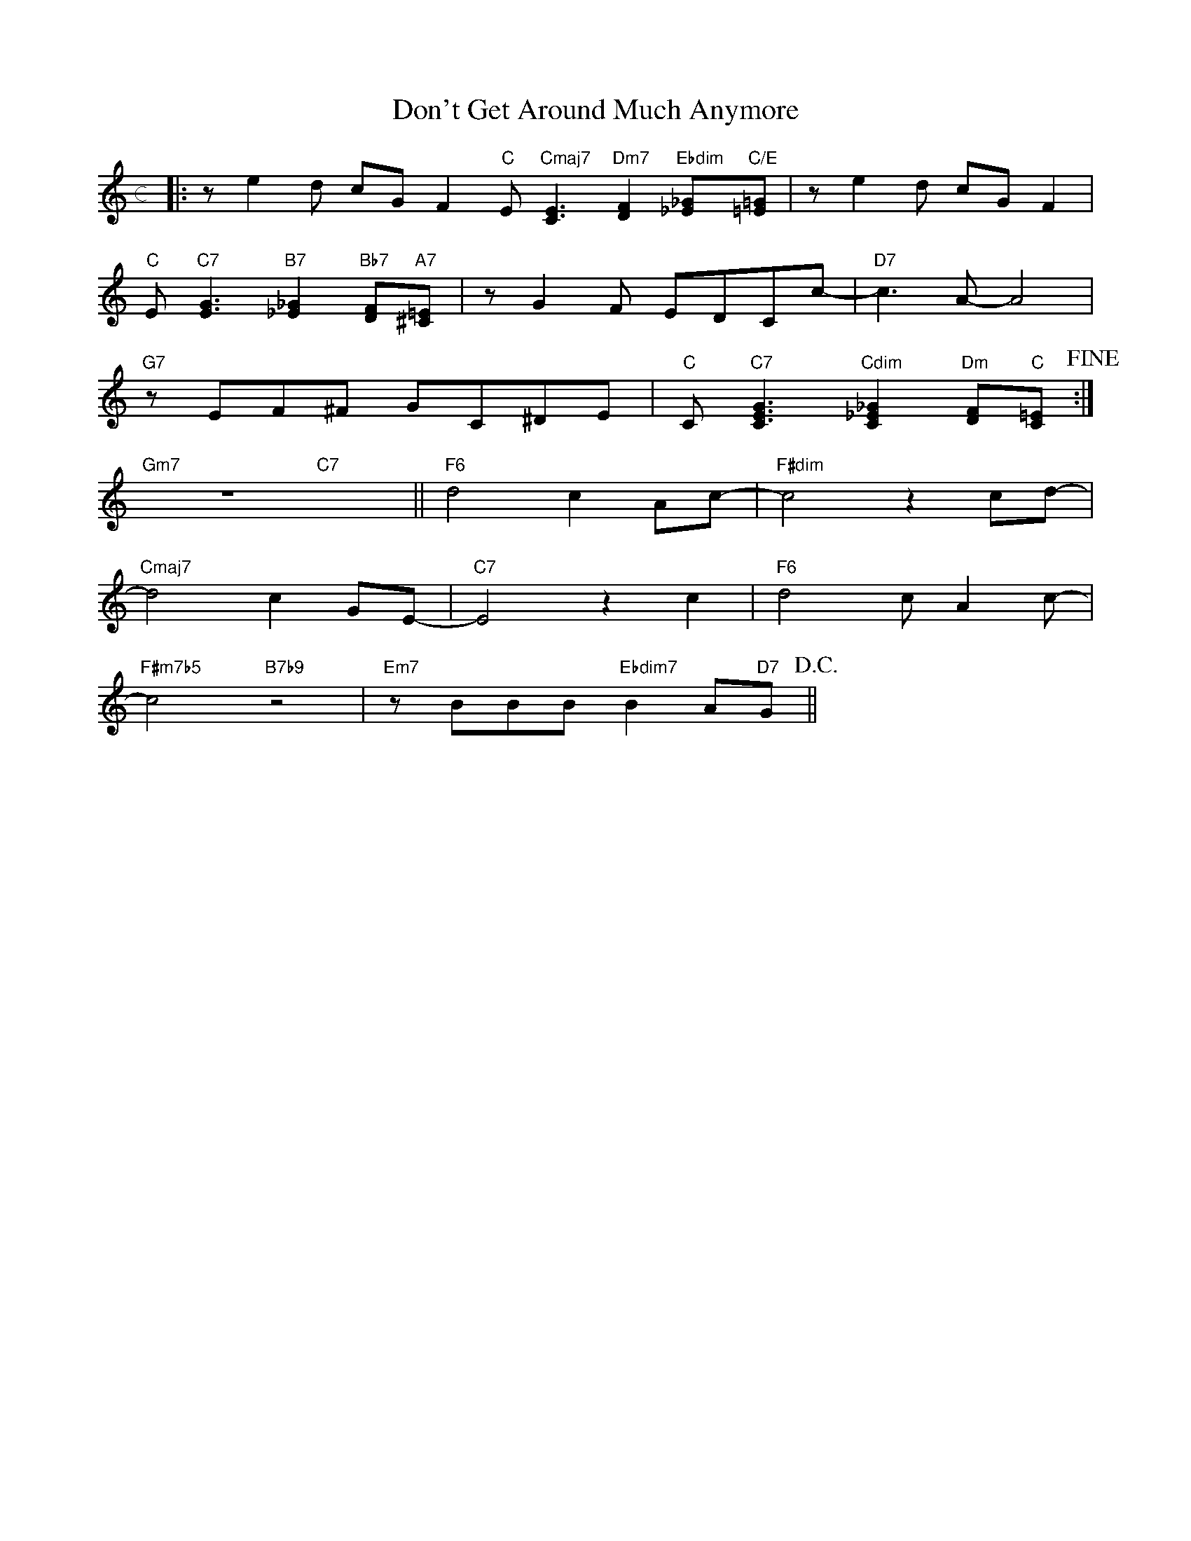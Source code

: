 X: 1
T: Don't Get Around Much Anymore
M: c
L: 1/8
K: C
|:ze2d cGF2"C"E"Cmaj7"[C3E3]"Dm7"[D2F2]"Ebdim"[_E_G]"C/E"[=E=G]|ze2d cGF2|
"C"E"C7"[E3G3]"B7"[_E2_G2]"Bb7"[DF]"A7"[^C=E]|zG2F EDCc-|"D7"c3A-A4|
"G7"zEF^F GC^DE|"C"C"C7"[C3E3G3]"Cdim"[C2_E2_G2]"Dm"[DF]"C"[C=E]!fine!:|
"Gm7"z8"C7"x4||"F6"d4c2Ac-|"F#dim"c4z2cd-|
"Cmaj7"d4c2GE-|"C7"E4z2c2|"F6"d4cA2c-|
"F#m7b5"c4"B7b9"z4|"Em7"zBBB"Ebdim7"B2A"D7"G!D.C.!||
